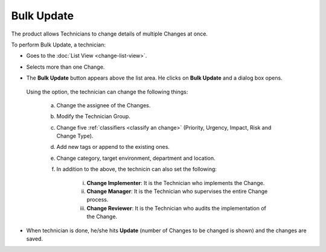 ***********
Bulk Update
***********

The product allows Technicians to change details of multiple Changes at
once.

To perform Bulk Update, a technician:

-  Goes to the :doc:`List View <change-list-view>`.

-  Selects more than one Change.

-  The **Bulk Update** button appears above the list area. He clicks on
   **Bulk Update** and a dialog box opens.

    .. _cmf-60:
    .. figure:: https://s3-ap-southeast-1.amazonaws.com/flotomate-resources/change-management/CM-60.png
        :align: center
        :alt: figure 60

  Using the option, the technician can change the following things:

    a. Change the assignee of the Changes.

    b. Modify the Technician Group.

    c. Change five :ref:`classifiers <classify an change>` (Priority, Urgency, Impact, Risk and Change Type).

    d. Add new tags or append to the existing ones.

    e. Change category, target environment, department and location.

    f. In addition to the above, the technicin can also set the following:

        i. **Change Implementer**: It is the Technician who implements the
           Change.

        ii. **Change Manager**: It is the Technician who supervises the
            entire Change process.

        iii. **Change Reviewer**: It is the Technician who audits the
             implementation of the Change.

-  When technician is done, he/she hits **Update** (number of Changes to be changed is
   shown) and the changes are saved.